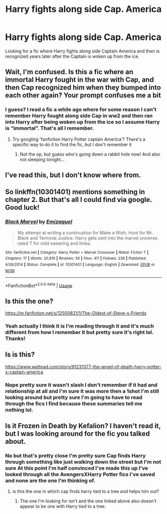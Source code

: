#+TITLE: Harry fights along side Cap. America

* Harry fights along side Cap. America
:PROPERTIES:
:Author: thedavey2
:Score: 22
:DateUnix: 1562620389.0
:DateShort: 2019-Jul-09
:FlairText: Request
:END:
Looking for a fic where Harry fights along side Captain America and then is recognized years later after the Captain is woken up from the ice.


** Wait, I'm confused. Is this a fic where an immortal Harry fought in the war with Cap, and then Cap recognized him when they bumped into each other again? Your prompt confuses me a bit
:PROPERTIES:
:Author: devilinanangel
:Score: 6
:DateUnix: 1562624720.0
:DateShort: 2019-Jul-09
:END:

*** I guess? I read a fic a while ago where for some reason I can't remember Harry fought along side Cap in ww2 and then ran into Harry after being woken up from the ice so I assume Harry is “immortal”. That's all I remember.
:PROPERTIES:
:Author: thedavey2
:Score: 7
:DateUnix: 1562625076.0
:DateShort: 2019-Jul-09
:END:

**** Try googling 'fanfiction Harry Potter captain America'? There's a specific way to do it to find the fic, but I don't remember it
:PROPERTIES:
:Author: devilinanangel
:Score: 5
:DateUnix: 1562625166.0
:DateShort: 2019-Jul-09
:END:

***** Not the op, but guess who's going down a rabbit hole now! And also not sleeping tonight...
:PROPERTIES:
:Author: PoppyVill
:Score: 1
:DateUnix: 1562645041.0
:DateShort: 2019-Jul-09
:END:


** I've read this, but I don't know where from.
:PROPERTIES:
:Author: Sefera17
:Score: 2
:DateUnix: 1562648180.0
:DateShort: 2019-Jul-09
:END:


** So linkffn(10301401) mentions something in chapter 2. But that's all I could find via google. Good luck!
:PROPERTIES:
:Author: MagisterPita
:Score: 2
:DateUnix: 1562654901.0
:DateShort: 2019-Jul-09
:END:

*** [[https://www.fanfiction.net/s/10301401/1/][*/Black Marvel/*]] by [[https://www.fanfiction.net/u/5098190/Emizaquel][/Emizaquel/]]

#+begin_quote
  My attempt at writing a continuation for Make a Wish, Hunt for Mr. Black and Terminal Justice. Harry gets sent into the marvel universe. rated T for mild swearing and limes.
#+end_quote

^{/Site/:} ^{fanfiction.net} ^{*|*} ^{/Category/:} ^{Harry} ^{Potter} ^{+} ^{Marvel} ^{Crossover} ^{*|*} ^{/Rated/:} ^{Fiction} ^{T} ^{*|*} ^{/Chapters/:} ^{17} ^{*|*} ^{/Words/:} ^{20,916} ^{*|*} ^{/Reviews/:} ^{56} ^{*|*} ^{/Favs/:} ^{411} ^{*|*} ^{/Follows/:} ^{238} ^{*|*} ^{/Published/:} ^{4/26/2014} ^{*|*} ^{/Status/:} ^{Complete} ^{*|*} ^{/id/:} ^{10301401} ^{*|*} ^{/Language/:} ^{English} ^{*|*} ^{/Download/:} ^{[[http://www.ff2ebook.com/old/ffn-bot/index.php?id=10301401&source=ff&filetype=epub][EPUB]]} ^{or} ^{[[http://www.ff2ebook.com/old/ffn-bot/index.php?id=10301401&source=ff&filetype=mobi][MOBI]]}

--------------

*FanfictionBot*^{2.0.0-beta} | [[https://github.com/tusing/reddit-ffn-bot/wiki/Usage][Usage]]
:PROPERTIES:
:Author: FanfictionBot
:Score: 2
:DateUnix: 1562654926.0
:DateShort: 2019-Jul-09
:END:


** Is this the one?

[[https://m.fanfiction.net/s/12500821/1/The-Oldest-of-Steve-s-Friends]]
:PROPERTIES:
:Author: anontarg
:Score: 2
:DateUnix: 1562682780.0
:DateShort: 2019-Jul-09
:END:

*** Yeah actually I think it is I'm reading through it and it's much different from how I remember it but pretty sure it's right lol. Thanks!
:PROPERTIES:
:Author: thedavey2
:Score: 1
:DateUnix: 1562694570.0
:DateShort: 2019-Jul-09
:END:


** Is is this?

[[https://www.wattpad.com/story/91231377-the-angel-of-death-harry-potter-x-captain-america]]
:PROPERTIES:
:Author: Farscape42
:Score: 1
:DateUnix: 1562629614.0
:DateShort: 2019-Jul-09
:END:

*** Nope pretty sure it wasn't slash I don't remember if it had and relationship at all and I'm sure it was more then a 1shot I'm still looking around but pretty sure I'm going to have to read through the fics I find because these summaries tell me nothing lol.
:PROPERTIES:
:Author: thedavey2
:Score: 1
:DateUnix: 1562631899.0
:DateShort: 2019-Jul-09
:END:


** Is it Frozen in Death by Kefalion? I haven't read it, but I was looking around for the fic you talked about.
:PROPERTIES:
:Author: audeneverest
:Score: 1
:DateUnix: 1562640070.0
:DateShort: 2019-Jul-09
:END:

*** No but that's pretty close I'm pretty sure Cap finds Harry through something like just walking down the street but I'm not sure At this point I'm half convinced I've made this up I've looked through all the AvengersXHarry Potter fics I've saved and none are the one I'm thinking of.
:PROPERTIES:
:Author: thedavey2
:Score: 1
:DateUnix: 1562646133.0
:DateShort: 2019-Jul-09
:END:

**** is this the one in which cap finds harry tied to a tree and helps him out?
:PROPERTIES:
:Author: salvatoreroses
:Score: 1
:DateUnix: 1562680679.0
:DateShort: 2019-Jul-09
:END:

***** The one I'm looking for isn't and the one linked above also doesn't appear to be one with Harry tied to a tree.
:PROPERTIES:
:Author: thedavey2
:Score: 1
:DateUnix: 1562682370.0
:DateShort: 2019-Jul-09
:END:
